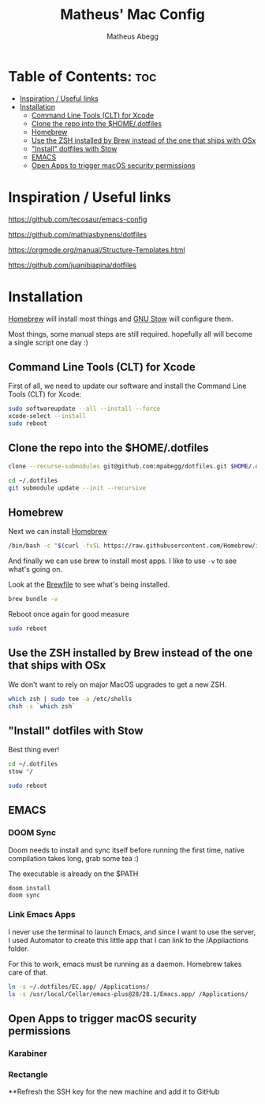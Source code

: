 #+TITLE: Matheus' Mac Config
#+AUTHOR: Matheus Abegg
#+DESCRIPTION: The setup for my Mac.
#+STARTUP: showeverything

* Table of Contents: :toc:
- [[#inspiration--useful-links][Inspiration / Useful links]]
- [[#installation][Installation]]
  - [[#command-line-tools-clt-for-xcode][Command Line Tools (CLT) for Xcode]]
  - [[#clone-the-repo-into-the-homedotfiles][Clone the repo into the $HOME/.dotfiles]]
  - [[#homebrew][Homebrew]]
  - [[#use-the-zsh-installed-by-brew-instead-of-the-one-that-ships-with-osx][Use the ZSH installed by Brew instead of the one that ships with OSx]]
  - [[#install-dotfiles-with-stow]["Install" dotfiles with Stow]]
  - [[#emacs][EMACS]]
  - [[#open-apps-to-trigger-macos-security-permissions][Open Apps to trigger macOS security permissions]]

* Inspiration / Useful links

https://github.com/tecosaur/emacs-config

https://github.com/mathiasbynens/dotfiles

https://orgmode.org/manual/Structure-Templates.html

https://github.com/juanibiapina/dotfiles

* Installation

[[https://brew.sh/][Homebrew]] will install most things and [[https://www.gnu.org/software/stow/][GNU Stow]] will configure them.

Most things, some manual steps are still required. hopefully all will become a single script one day :)

** Command Line Tools (CLT) for Xcode
First of all, we need to update our software and install the Command Line Tools (CLT) for Xcode:

#+BEGIN_SRC bash
sudo softwareupdate --all --install --force
xcode-select --install
sudo reboot
#+END_SRC

** Clone the repo into the $HOME/.dotfiles
#+BEGIN_SRC bash
clone --recurse-submodules git@github.com:mpabegg/dotfiles.git $HOME/.dotfiles

cd ~/.dotfiles
git submodule update --init --recursive
#+END_SRC

** Homebrew
Next we can install [[https://brew.sh/][Homebrew]]

#+BEGIN_SRC bash
/bin/bash -c "$(curl -fsSL https://raw.githubusercontent.com/Homebrew/install/HEAD/install.sh)"
#+END_SRC

And finally we can use brew to install most apps.
I like to use ~-v~ to see what's going on.

Look at the [[./Brewfile][Brewfile]] to see what's being installed.

#+begin_src bash
brew bundle -v
#+end_src

Reboot once again for good measure

#+begin_src bash
sudo reboot
#+end_src

** Use the ZSH installed by Brew instead of the one that ships with OSx
We don't want to rely on major MacOS upgrades to get a new ZSH.

#+begin_src bash
which zsh | sudo tee -a /etc/shells
chsh -s `which zsh`
#+end_src

** "Install" dotfiles with Stow
Best thing ever!

#+begin_src bash
cd ~/.dotfiles
stow */

sudo reboot
#+end_src

** EMACS

*** DOOM Sync
Doom needs to install and sync itself before running the first time, native compilation takes long, grab some tea :)

The executable is already on the $PATH

#+begin_src
doom install
doom sync
#+end_src

*** Link Emacs Apps

I never use the terminal to launch Emacs, and since I want to use the server, I used Automator to create this little app that I can link to the /Appliactions folder.

For this to work, emacs must be running as a daemon. Homebrew takes care of that.

#+begin_src bash
   ln -s ~/.dotfiles/EC.app/ /Applications/
   ls -s /usr/local/Cellar/emacs-plus@28/28.1/Emacs.app/ /Applications/
#+end_src

** Open Apps to trigger macOS security permissions
*** Karabiner
*** Rectangle

**Refresh the SSH key for the new machine and add it to GitHub
